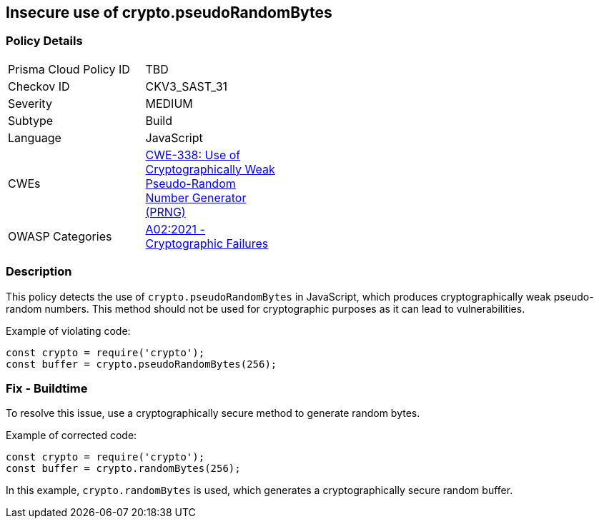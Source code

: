 == Insecure use of crypto.pseudoRandomBytes

=== Policy Details

[width=45%]
[cols="1,1"]
|=== 
|Prisma Cloud Policy ID 
| TBD

|Checkov ID 
|CKV3_SAST_31

|Severity
|MEDIUM

|Subtype
|Build

|Language
|JavaScript

|CWEs
|https://cwe.mitre.org/data/definitions/338.html[CWE-338: Use of Cryptographically Weak Pseudo-Random Number Generator (PRNG)]

|OWASP Categories
|https://owasp.org/Top10/A02_2021-Cryptographic_Failures/[A02:2021 - Cryptographic Failures]

|=== 

=== Description

This policy detects the use of `crypto.pseudoRandomBytes` in JavaScript, which produces cryptographically weak pseudo-random numbers. This method should not be used for cryptographic purposes as it can lead to vulnerabilities.

Example of violating code:

[source,javascript]
----
const crypto = require('crypto');
const buffer = crypto.pseudoRandomBytes(256);
----

=== Fix - Buildtime

To resolve this issue, use a cryptographically secure method to generate random bytes.

Example of corrected code:

[source,javascript]
----
const crypto = require('crypto');
const buffer = crypto.randomBytes(256);
----

In this example, `crypto.randomBytes` is used, which generates a cryptographically secure random buffer.

